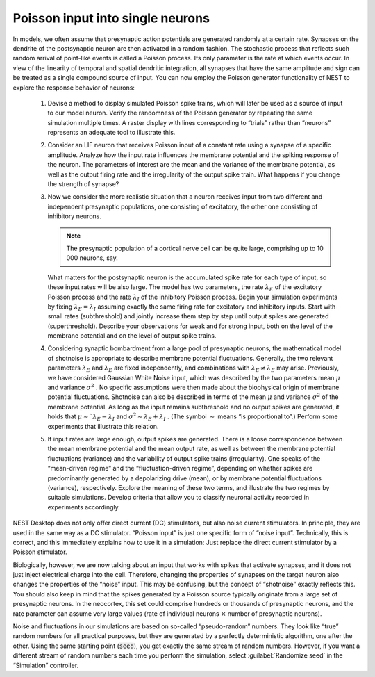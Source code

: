 Poisson input into single neurons
=================================

In models, we often assume that presynaptic action potentials are generated randomly at a certain rate.
Synapses on the dendrite of the postsynaptic neuron are then activated in a random fashion.
The stochastic process that reflects such random arrival of point-like events is called a Poisson process.
Its only parameter is the rate at which events occur.
In view of the linearity of temporal and spatial dendritic integration, all synapses that have the same amplitude and sign can be treated as a single compound source of input.
You can now employ the Poisson generator functionality of NEST to explore the response behavior of neurons:

  1. Devise a method to display simulated Poisson spike trains, which will later be used as a source of input to our model neuron.
     Verify the randomness of the Poisson generator by repeating the same simulation multiple times.
     A raster display with lines corresponding to “trials” rather than “neurons” represents an adequate tool to illustrate this.

  2. Consider an LIF neuron that receives Poisson input of a constant rate using a synapse of a specific amplitude.
     Analyze how the input rate influences the membrane potential and the spiking response of the neuron.
     The parameters of interest are the mean and the variance of the membrane potential, as well as the output firing rate and the irregularity of the output spike train.
     What happens if you change the strength of synapse?

  3. Now we consider the more realistic situation that a neuron receives input from two different and independent presynaptic populations, one consisting of excitatory, the other one consisting of inhibitory neurons.

     .. note:: The presynaptic population of a cortical nerve cell can be quite large, comprising up to 10 000 neurons, say.

     What matters for the postsynaptic neuron is the accumulated spike rate for each type of input, so these input rates will be also large.
     The model has two parameters, the rate :math:`\lambda_{E}` of the excitatory Poisson process and the rate :math:`\lambda_{I}` of the inhibitory Poisson process.
     Begin your simulation experiments by fixing :math:`\lambda_{E} = \lambda_{I}` assuming exactly the same firing rate for excitatory and inhibitory inputs.
     Start with small rates (subthreshold) and jointly increase them step by step until output spikes are generated (superthreshold).
     Describe your observations for weak and for strong input, both on the level of the membrane potential and on the level of output spike trains.

  4. Considering synaptic bombardment from a large pool of presynaptic neurons, the mathematical model of shotnoise is appropriate to describe membrane potential fluctuations.
     Generally, the two relevant parameters :math:`\lambda_{E}` and :math:`\lambda_{E}` are fixed independently, and combinations with :math:`\lambda_{E} \neq \lambda_{E}` may arise.
     Previously, we have considered Gaussian White Noise input, which was described by the two parameters mean :math:`\mu` and variance :math:`\sigma^{2}` .
     No specific assumptions were then made about the biophysical origin of membrane potential fluctuations.
     Shotnoise can also be described in terms of the mean :math:`\mu` and variance :math:`\sigma^{2}` of the membrane potential.
     As long as the input remains subthreshold and no output spikes are generated, it holds that :math:`\mu \sim `\lambda_{E} - \lambda_{I}` and :math:`\sigma^{2} \sim \lambda_{E} + \lambda_{I}` .
     (The symbol :math:`\sim` means “is proportional to”.)
     Perform some experiments that illustrate this relation.

  5. If input rates are large enough, output spikes are generated.
     There is a loose correspondence between the mean membrane potential and the mean output rate, as well as between the membrane potential fluctuations (variance) and the variability of output spike trains (irregularity).
     One speaks of the “mean-driven regime” and the “fluctuation-driven regime”, depending on whether spikes are predominantly generated by a depolarizing drive (mean), or by membrane potential fluctuations (variance), respectively.
     Explore the meaning of these two terms, and illustrate the two regimes by suitable simulations.
     Develop criteria that allow you to classify neuronal activity recorded in experiments accordingly.

NEST Desktop does not only offer direct current (DC) stimulators, but also noise current stimulators.
In principle, they are used in the same way as a DC stimulator.
“Poisson input” is just one specific form of “noise input”.
Technically, this is correct, and this immediately explains how to use it in a simulation:
Just replace the direct current stimulator by a Poisson stimulator.

Biologically, however, we are now talking about an input that works with spikes that activate synapses, and it does not just inject electrical charge into the cell.
Therefore, changing the properties of synapses on the target neuron also changes the properties of the “noise” input.
This may be confusing, but the concept of “shotnoise” exactly reflects this.
You should also keep in mind that the spikes generated by a Poisson source typically originate from a large set of presynaptic neurons.
In the neocortex, this set could comprise hundreds or thousands of presynaptic neurons, and the rate parameter can assume very large values (rate of individual neurons :math:`×` number of presynaptic neurons).

Noise and fluctuations in our simulations are based on so-called “pseudo-random” numbers.
They look like “true” random numbers for all practical purposes, but they are generated by a perfectly deterministic algorithm, one after the other. Using the same starting point (:code:`seed`), you get exactly the same stream of random
numbers.
However, if you want a different stream of random numbers each time you perform the simulation, select :guilabel:`Randomize seed` in the “Simulation” controller.
